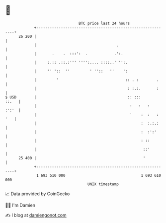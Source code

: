 * 👋

#+begin_example
                                    BTC price last 24 hours                    
                +------------------------------------------------------------+ 
         26 200 |                                                            | 
                |                                    .                       | 
                |       .    .  :::':  .            .':.                     | 
                |     :.:: .::.:''' '''':.... ::::..' '':.                   | 
                |     '' '::  ''         ' ''::   ''    ':                   | 
                |         '                              :: . :        .     | 
                |                                         : :.:.       :     | 
   $ USD        |                                         :: :::       ::.   | 
                |                                          :   :   :   :':'  | 
                |                                          '    :  :   : '   | 
                |                                               :  :.:.:     | 
                |                                               :  :':'      | 
                |                                               : ::         | 
                |                                                ::'         | 
         25 400 |                                                '           | 
                +------------------------------------------------------------+ 
                 1 693 510 000                                  1 693 610 000  
                                        UNIX timestamp                         
#+end_example
📈 Data provided by CoinGecko

🧑‍💻 I'm Damien

✍️ I blog at [[https://www.damiengonot.com][damiengonot.com]]

